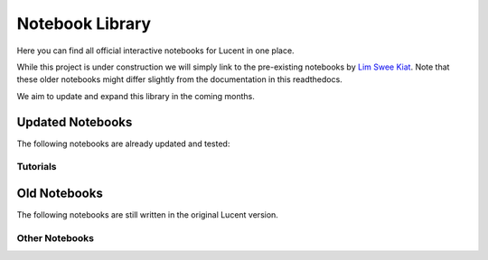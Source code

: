 .. _notebooks:

================
Notebook Library
================

Here you can find all official interactive notebooks for Lucent in one place.

While this project is under construction we will simply link to the pre-existing notebooks by `Lim Swee Kiat <https://github.com/greentfrapp>`_.
Note that these older notebooks might differ slightly from the documentation in this readthedocs.

We aim to update and expand this library in the coming months.


Updated Notebooks
=================

The following notebooks are already updated and tested:


Tutorials
---------

.. image:: ./notebook_images/tutorial_card.jpg
   :target: https://colab.research.google.com/github/TomFrederik/lucent/blob/dev/notebooks/first_steps.ipynb

.. image:: ./notebook_images/modelzoo_card.jpg
   :target: https://colab.research.google.com/github/TomFrederik/lucent/blob/dev/notebooks/Lucent_%2B_torchvision.ipynb




Old Notebooks
=============

The following notebooks are still written in the original Lucent version.

Other Notebooks
---------------

.. image:: ./notebook_images/diversity_card.jpg
   :target: https://colab.research.google.com/github/greentfrapp/lucent-notebooks/blob/master/notebooks/diversity.ipynb

.. image:: ./notebook_images/neuron_interaction_card.jpg
   :target: https://colab.research.google.com/github/greentfrapp/lucent-notebooks/blob/master/notebooks/neuron_interaction.ipynb

.. image:: ./notebook_images/feature_inversion_card.jpg
   :target: https://colab.research.google.com/github/greentfrapp/lucent-notebooks/blob/master/notebooks/feature_inversion.ipynb

.. image:: ./notebook_images/style_transfer_card.jpg
   :target: https://colab.research.google.com/github/greentfrapp/lucent-notebooks/blob/master/notebooks/style_transfer.ipynb

.. image:: ./notebook_images/activation_grids_card.jpg
   :target: https://colab.research.google.com/github/greentfrapp/lucent-notebooks/blob/master/notebooks/activation_grids.ipynb
